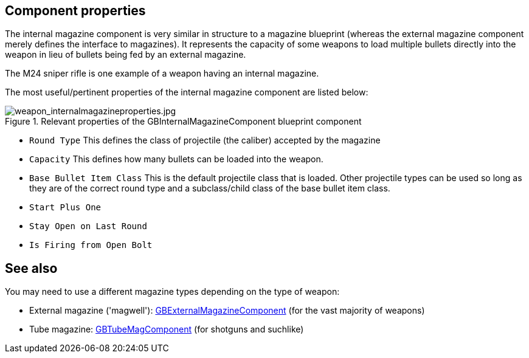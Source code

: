 ## Component properties

The internal magazine component is very similar in structure to a magazine blueprint (whereas the external magazine component merely defines the interface to magazines). It represents the capacity of some weapons to load multiple bullets directly into the weapon in lieu of bullets being fed by an external magazine. 

The M24 sniper rifle is one example of a weapon having an internal magazine.

The most useful/pertinent properties of the internal magazine component are listed below:

.Relevant properties of the GBInternalMagazineComponent blueprint component
image::/images/sdk/weapon/weapon_internalmagazineproperties.jpg[weapon_internalmagazineproperties.jpg]

* `Round Type` This defines the class of projectile (the caliber) accepted by the magazine 
* `Capacity` This defines how many bullets can be loaded into the weapon.
* `Base Bullet Item Class` This is the default projectile class that is loaded. Other projectile types can be used so long as they are of the correct round type and a subclass/child class of the base bullet item class.
* `Start Plus One`
* `Stay Open on Last Round`
* `Is Firing from Open Bolt`

## See also

You may need to use a different magazine types depending on the type of weapon:

* External magazine ('magwell'): link:/modding/sdk/weapon/component-magwell[GBExternalMagazineComponent] (for the vast majority of weapons)
* Tube magazine: link:/modding/sdk/weapon/component-tubemag[GBTubeMagComponent] (for shotguns and suchlike)
